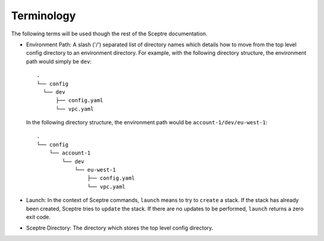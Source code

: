 .. _terminology:

===========
Terminology
===========

The following terms will be used though the rest of the Sceptre documentation.

- Environment Path: A slash ('/') separated list of directory names which details how to move from the top level config directory to an environment directory. For example, with the following directory structure, the environment path would simply be ``dev``::

    .
    └── config
      └── dev
          ├── config.yaml
          └── vpc.yaml


  In the following directory structure, the environment path would be ``account-1/dev/eu-west-1``::

    .
    └── config
        └── account-1
            └── dev
                └── eu-west-1
                    ├── config.yaml
                    └── vpc.yaml

- Launch: In the context of Sceptre commands, ``launch`` means to try to ``create`` a stack. If the stack has already been created, Sceptre tries to ``update`` the stack. If there are no updates to be performed, ``launch`` returns a zero exit code.

- Sceptre Directory: The directory which stores the top level config directory.
